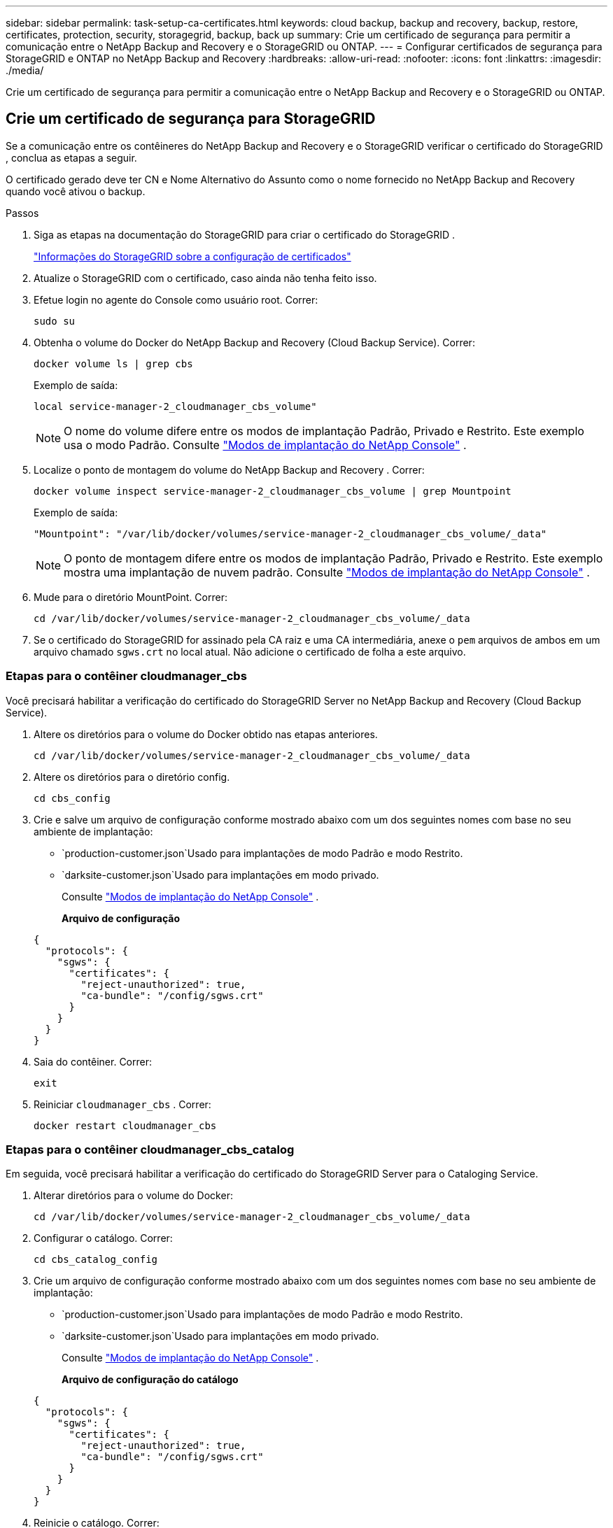---
sidebar: sidebar 
permalink: task-setup-ca-certificates.html 
keywords: cloud backup, backup and recovery, backup, restore, certificates, protection, security, storagegrid, backup, back up 
summary: Crie um certificado de segurança para permitir a comunicação entre o NetApp Backup and Recovery e o StorageGRID ou ONTAP. 
---
= Configurar certificados de segurança para StorageGRID e ONTAP no NetApp Backup and Recovery
:hardbreaks:
:allow-uri-read: 
:nofooter: 
:icons: font
:linkattrs: 
:imagesdir: ./media/


[role="lead"]
Crie um certificado de segurança para permitir a comunicação entre o NetApp Backup and Recovery e o StorageGRID ou ONTAP.



== Crie um certificado de segurança para StorageGRID

Se a comunicação entre os contêineres do NetApp Backup and Recovery e o StorageGRID verificar o certificado do StorageGRID , conclua as etapas a seguir.

O certificado gerado deve ter CN e Nome Alternativo do Assunto como o nome fornecido no NetApp Backup and Recovery quando você ativou o backup.

.Passos
. Siga as etapas na documentação do StorageGRID para criar o certificado do StorageGRID .
+
https://docs.netapp.com/us-en/storagegrid-118/admin/configuring-load-balancer-endpoints.html#attach-certificate["Informações do StorageGRID sobre a configuração de certificados"]

. Atualize o StorageGRID com o certificado, caso ainda não tenha feito isso.
. Efetue login no agente do Console como usuário root.  Correr:
+
[source, console]
----
sudo su
----
. Obtenha o volume do Docker do NetApp Backup and Recovery (Cloud Backup Service).  Correr:
+
[source, console]
----
docker volume ls | grep cbs
----
+
Exemplo de saída:

+
[listing]
----
local service-manager-2_cloudmanager_cbs_volume"
----
+

NOTE: O nome do volume difere entre os modos de implantação Padrão, Privado e Restrito.  Este exemplo usa o modo Padrão. Consulte https://docs.netapp.com/us-en/console-setup-admin/concept-modes.html["Modos de implantação do NetApp Console"] .

. Localize o ponto de montagem do volume do NetApp Backup and Recovery .  Correr:
+
[source, console]
----
docker volume inspect service-manager-2_cloudmanager_cbs_volume | grep Mountpoint
----
+
Exemplo de saída:

+
[listing]
----
"Mountpoint": "/var/lib/docker/volumes/service-manager-2_cloudmanager_cbs_volume/_data"
----
+

NOTE: O ponto de montagem difere entre os modos de implantação Padrão, Privado e Restrito.  Este exemplo mostra uma implantação de nuvem padrão. Consulte https://docs.netapp.com/us-en/console-setup-admin/concept-modes.html["Modos de implantação do NetApp Console"] .

. Mude para o diretório MountPoint.  Correr:
+
[source, console]
----
cd /var/lib/docker/volumes/service-manager-2_cloudmanager_cbs_volume/_data
----
. Se o certificado do StorageGRID for assinado pela CA raiz e uma CA intermediária, anexe o `pem` arquivos de ambos em um arquivo chamado `sgws.crt` no local atual.  Não adicione o certificado de folha a este arquivo.




=== Etapas para o contêiner cloudmanager_cbs

Você precisará habilitar a verificação do certificado do StorageGRID Server no NetApp Backup and Recovery (Cloud Backup Service).

. Altere os diretórios para o volume do Docker obtido nas etapas anteriores.
+
[source, console]
----
cd /var/lib/docker/volumes/service-manager-2_cloudmanager_cbs_volume/_data
----
. Altere os diretórios para o diretório config.
+
[source, console]
----
cd cbs_config
----
. Crie e salve um arquivo de configuração conforme mostrado abaixo com um dos seguintes nomes com base no seu ambiente de implantação:
+
** `production-customer.json`Usado para implantações de modo Padrão e modo Restrito.
** `darksite-customer.json`Usado para implantações em modo privado.
+
Consulte https://docs.netapp.com/us-en/console-setup-admin/concept-modes.html["Modos de implantação do NetApp Console"] .

+
*Arquivo de configuração*

+
[source, json]
----
{
  "protocols": {
    "sgws": {
      "certificates": {
        "reject-unauthorized": true,
        "ca-bundle": "/config/sgws.crt"
      }
    }
  }
}
----


. Saia do contêiner.  Correr:
+
[source, console]
----
exit
----
. Reiniciar `cloudmanager_cbs` .  Correr:
+
[source, console]
----
docker restart cloudmanager_cbs
----




=== Etapas para o contêiner cloudmanager_cbs_catalog

Em seguida, você precisará habilitar a verificação do certificado do StorageGRID Server para o Cataloging Service.

. Alterar diretórios para o volume do Docker:
+
[source, console]
----
cd /var/lib/docker/volumes/service-manager-2_cloudmanager_cbs_volume/_data
----
. Configurar o catálogo. Correr:
+
[source, console]
----
cd cbs_catalog_config
----
. Crie um arquivo de configuração conforme mostrado abaixo com um dos seguintes nomes com base no seu ambiente de implantação:
+
** `production-customer.json`Usado para implantações de modo Padrão e modo Restrito.
** `darksite-customer.json`Usado para implantações em modo privado.
+
Consulte https://docs.netapp.com/us-en/console-setup-admin/concept-modes.html["Modos de implantação do NetApp Console"] .

+
*Arquivo de configuração do catálogo*

+
[source, json]
----
{
  "protocols": {
    "sgws": {
      "certificates": {
        "reject-unauthorized": true,
        "ca-bundle": "/config/sgws.crt"
      }
    }
  }
}
----


. Reinicie o catálogo.  Correr:
+
[source, console]
----
docker restart cloudmanager_cbs_catalog
----




=== Atualizar o certificado do agente do Console com o certificado StorageGRID com base no sistema operacional do agente



==== Ubuntu

. Copie o certificado SGWS para `/usr/local/share/ca-certificates` . Aqui está um exemplo:
+
[source, console]
----
cp /config/sgws.crt /usr/local/share/ca-certificates/
----
+
onde `sgws.crt` é o certificado da CA raiz.

. Atualize os certificados do host com o certificado StorageGRID . Correr
+
[source, console]
----
sudo update-ca-certificates
----




==== Red Hat Enterprise Linux

. Copie o certificado SGWS para `/etc/pki/ca-trust/source/anchors/` .
+
[source, console]
----
cp /config/sgws.crt /etc/pki/ca-trust/source/anchors/
----
+
onde `sgws.crt` é o certificado da CA raiz.

. Atualize os certificados do host com o certificado StorageGRID .
+
[source, console]
----
update-ca-trust extract
----
. Atualizar o `ca-bundle.crt`
+
[source, console]
----
cd /etc/pki/tls/certs/
openssl x509 -in ca-bundle.crt -text -noout
----
. Para verificar se os certificados estão presentes, execute o seguinte comando:
+
[source, console]
----
openssl crl2pkcs7 -nocrl -certfile /etc/pki/tls/certs/ca-bundle.crt | openssl pkcs7 -print_certs | grep subject | head
----




== Crie um certificado de segurança para o ONTAP

Se a comunicação entre os contêineres do NetApp Backup and Recovery e o ONTAP validar o certificado ONTAP , conclua as etapas a seguir.

O NetApp Backup and Recovery usa o IP de gerenciamento de cluster para se conectar ao ONTAP.  Insira o endereço IP do cluster em Assunto Nomes alternativos do certificado.  Especifique esta etapa ao gerar o CSR usando a interface do usuário do System Manager.

Use a documentação do System Manager para criar um novo certificado CA para o ONTAP.

* https://docs.netapp.com/us-en/ontap/authentication/manage-certificates-sm-task.html["Gerenciar certificados com o Gerenciador de Sistemas"]
* https://kb.netapp.com/on-prem/ontap/DM/System_Manager/SM-KBs/How_to_manage_ONTAP_SSL_certificates_via_System_Manager["Como gerenciar certificados SSL ONTAP com o System Manager"]


.Passos
. Efetue login no agente do Console como root.  Correr:
+
[source, console]
----
sudo su
----
. Obtenha o volume do Docker do NetApp Backup and Recovery .  Correr:
+
[source, console]
----
docker volume ls | grep cbs
----
+
Exemplo de saída:

+
[listing]
----
local service-manager-2_cloudmanager_cbs_volume
----
+

NOTE: O nome do volume difere entre os modos de implantação Padrão, Privado e Restrito.  Este exemplo mostra uma implantação de nuvem padrão. Consulte https://docs.netapp.com/us-en/console-setup-admin/concept-modes.html["Modos de implantação do NetApp Console"] .

. Obtenha a montagem para o volume.  Correr:
+
[source, console]
----
docker volume inspect service-manager-2_cloudmanager_cbs_volume | grep Mountpoint
----
+
Exemplo de saída:

+
[listing]
----
"Mountpoint": "/var/lib/docker/volumes/service-manager-2_cloudmanager_cbs_volume/_data
----
+

NOTE: O ponto de montagem difere entre os modos de implantação Padrão, Privado e Restrito.  Este exemplo mostra uma implantação de nuvem padrão. Consulte https://docs.netapp.com/us-en/console-setup-admin/concept-modes.html["Modos de implantação do NetApp Console"] .

. Mude para o diretório do ponto de montagem.  Correr:
+
[source, console]
----
cd /var/lib/docker/volumes/service-manager-2_cloudmanager_cbs_volume/_data
----
. Conclua uma das seguintes etapas:
+
** Se o certificado ONTAP for assinado pela CA raiz e uma CA intermediária, anexe o `pem` arquivos de ambos em um arquivo chamado `ontap.crt` no local atual.
** Se o certificado ONTAP for assinado por uma única CA, renomeie o `pem` arquivar como `ontap.crt` e copie-o no local atual.  Não adicione o certificado de folha a este arquivo.






=== Etapas para o contêiner cloudmanager_cbs

Em seguida, ative a verificação do certificado do servidor ONTAP no NetApp Backup and Recovery (Cloud Backup Service).

. Altere os diretórios para o volume do Docker obtido nas etapas anteriores.
+
[source, console]
----
cd /var/lib/docker/volumes/service-manager-2_cloudmanager_cbs_volume/_data
----
. Mude para o diretório de configuração.  Correr:
+
[source, console]
----
cd cbs_config
----
. Crie um arquivo de configuração conforme mostrado abaixo com um dos seguintes nomes com base no seu ambiente de implantação:
+
** `production-customer.json`Usado para implantações de modo Padrão e modo Restrito.
** `darksite-customer.json`Usado para implantações em modo privado.
+
Consulte https://docs.netapp.com/us-en/console-setup-admin/concept-modes.html["Modos de implantação do NetApp Console"] .

+
*Arquivo de configuração*

+
[source, json]
----
{
  "ontap": {
    "certificates": {
      "reject-unauthorized": true,
      "ca-bundle": "/config/ontap.crt"
    }
  }
}
----


. Saia do contêiner.  Correr:
+
[source, console]
----
exit
----
. Reinicie o NetApp Backup and Recovery.  Correr:
+
[source, console]
----
docker restart cloudmanager_cbs
----




=== Etapas para o contêiner cloudmanager_cbs_catalog

Habilite a verificação do certificado do servidor ONTAP para o Serviço de Catalogação.

. Altere os diretórios para o volume do Docker.  Correr:
+
[source, console]
----
cd /var/lib/docker/volumes/service-manager-2_cloudmanager_cbs_volume/_data
----
. Correr:
+
[source, console]
----
cd cbs_catalog_config
----
. Crie um arquivo de configuração conforme mostrado abaixo com um dos seguintes nomes com base no seu ambiente de implantação:
+
** `production-customer.json`Usado para implantações de modo Padrão e modo Restrito.
** `darksite-customer.json`Usado para implantações em modo privado.
+
Consulte https://docs.netapp.com/us-en/console-setup-admin/concept-modes.html["Modos de implantação do NetApp Console"] .

+
*Arquivo de configuração*

+
[source, json]
----
{
  "ontap": {
    "certificates": {
      "reject-unauthorized": true,
      "ca-bundle": "/config/ontap.crt"
    }
  }
}
----


. Reinicie o NetApp Backup and Recovery.  Correr:
+
[source, console]
----
docker restart cloudmanager_cbs_catalog
----




== Crie um certificado para ONTAP e StorageGRID

Se você precisar habilitar o certificado para ONTAP e StorageGRID, o arquivo de configuração ficará assim:

*Arquivo de configuração para ONTAP e StorageGRID*

[source, json]
----
{
  "protocols": {
    "sgws": {
      "certificates": {
        "reject-unauthorized": true,
        "ca-bundle": "/config/sgws.crt"
      }
    }
  },
  "ontap": {
    "certificates": {
      "reject-unauthorized": true,
      "ca-bundle": "/config/ontap.crt"
    }
  }
}
----